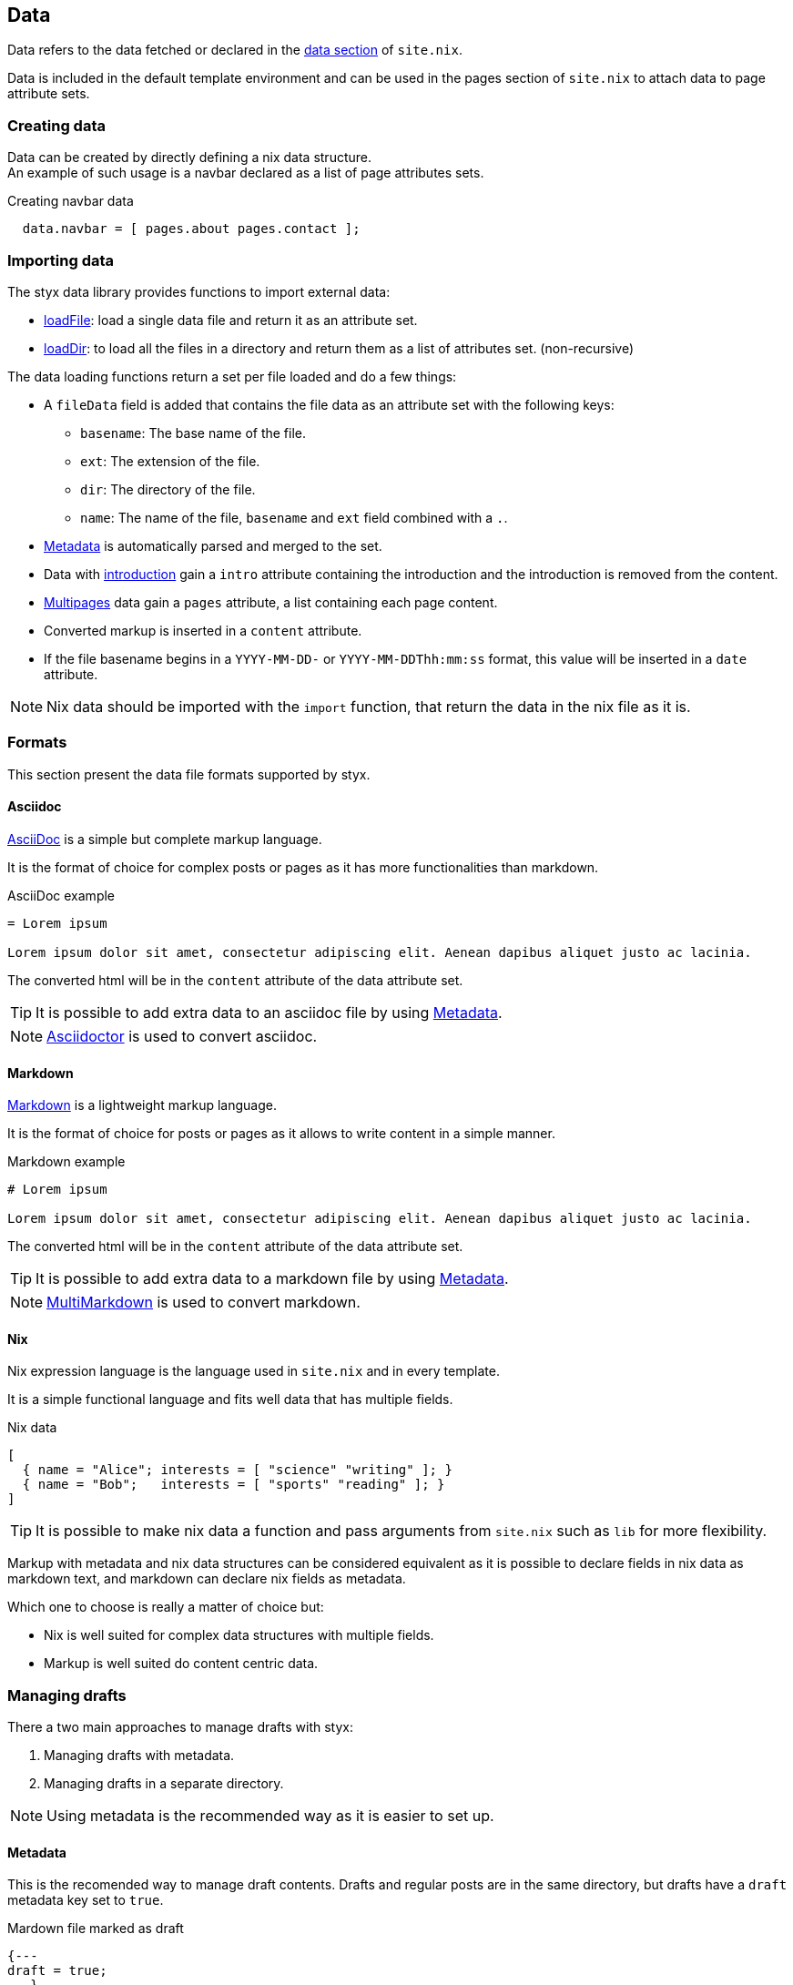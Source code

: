 [[Data]]
== Data

Data refers to the data fetched or declared in the <<site.nix-data,data section>> of `site.nix`.

Data is included in the default template environment and can be used in the pages section of `site.nix` to attach data to page attribute sets.

=== Creating data

Data can be created by directly defining a nix data structure. +
An example of such usage is a navbar declared as a list of page attributes sets.

[source, nix]
.Creating navbar data
----
  data.navbar = [ pages.about pages.contact ];
----

=== Importing data

The styx data library provides functions to import external data:

- link:library.html#lib.data.loadFile[loadFile]: load a single data file and return it as an attribute set.
- link:library.html#lib.data.loadDir[loadDir]: to load all the files in a directory and return them as a list of attributes set. (non-recursive)

The data loading functions return a set per file loaded and do a few things:

* A `fileData` field is added that contains the file data as an attribute set with the following keys:
** `basename`: The base name of the file.
** `ext`: The extension of the file.
** `dir`: The directory of the file.
** `name`: The name of the file, `basename` and `ext` field combined with a `.`.
* <<data.metadata>> is automatically parsed and merged to the set.
* Data with <<data.introduction,introduction>> gain a `intro` attribute containing the introduction and the introduction is removed from the content.
* <<data.multipage,Multipages>> data gain a `pages` attribute, a list containing each page content.
* Converted markup is inserted in a `content` attribute.
* If the file basename begins in a `YYYY-MM-DD-` or `YYYY-MM-DDThh:mm:ss` format, this value will be inserted in a `date` attribute.

NOTE: Nix data should be imported with the `import` function, that return the data in the nix file as it is.

=== Formats

This section present the data file formats supported by styx.

==== Asciidoc

link:https://en.wikipedia.org/wiki/AsciiDoc[AsciiDoc] is a simple but complete markup language.

It is the format of choice for complex posts or pages as it has more functionalities than markdown.

[source,asciidoc]
.AsciiDoc example
----
= Lorem ipsum

Lorem ipsum dolor sit amet, consectetur adipiscing elit. Aenean dapibus aliquet justo ac lacinia.
----

The converted html will be in the `content` attribute of the data attribute set.

TIP: It is possible to add extra data to an asciidoc file by using <<Metadata>>.

NOTE: link:http://asciidoctor.org/[Asciidoctor] is used to convert asciidoc.

==== Markdown

link:https://en.wikipedia.org/wiki/Markdown[Markdown] is a lightweight markup language.

It is the format of choice for posts or pages as it allows to write content in a simple manner.

[source,markdown]
.Markdown example
----
# Lorem ipsum

Lorem ipsum dolor sit amet, consectetur adipiscing elit. Aenean dapibus aliquet justo ac lacinia.
----

The converted html will be in the `content` attribute of the data attribute set.

TIP: It is possible to add extra data to a markdown file by using <<Metadata>>.

NOTE: link:http://fletcherpenney.net/multimarkdown/[MultiMarkdown] is used to convert markdown.

==== Nix

Nix expression language is the language used in `site.nix` and in every template.

It is a simple functional language and fits well data that has multiple fields.

[source, nix]
.Nix data
----
[
  { name = "Alice"; interests = [ "science" "writing" ]; }
  { name = "Bob";   interests = [ "sports" "reading" ]; }
]
----

TIP: It is possible to make nix data a function and pass arguments from `site.nix`  such as `lib` for more flexibility.

====
Markup with metadata and nix data structures can be considered equivalent as it is possible to declare fields in nix data as markdown text, and markdown can declare nix fields as metadata.

Which one to choose is really a matter of choice but:

- Nix is well suited for complex data structures with multiple fields.
- Markup is well suited do content centric data.
====

[[data.drafts]]
=== Managing drafts

There a two main approaches to manage drafts with styx:

1. Managing drafts with metadata.
2. Managing drafts in a separate directory.

NOTE: Using metadata is the recommended way as it is easier to set up.

==== Metadata

This is the recomended way to manage draft contents. Drafts and regular posts are in the same directory, but drafts have a `draft` metadata key set to `true`.

[source, markdown]
.Mardown file marked as draft
----
{---
draft = true;
---}
# Lorem ipsum

Lorem ipsum dolor sit amet, consectetur adipiscing elit. Aenean dapibus aliquet justo ac lacinia.
----

Then the list of posts can be fetched with link:library.html#lib.template.loadDir[loadDir] by passing the `renderDrafts` parameter.

[source, nix]
.Fetching drafts
----
  data = {
    posts = loadDir { dir = ./data/posts; inherit (conf) renderDrafts; };
  };
----

To "publish" a draft, its `draft` metadata should be set to false, or removed.

NOTE: If `renderDrafts` is not set, it will be assumed as `false` and automatically filter contents that have a `draft` metadata field set to `true`.

==== Directories

It is also possible to manage drafts in a separate directory. In this case `optionals` is used to load the drafts only if `conf.renderDrafts` is set to true.

[source, nix]
----
  data = {
    posts  = let
      posts  = loadDir { dir = ./data/posts; };
      drafts = optionals (conf.renderDrafts) (loadDir { dir = ./data/drafts; draft = true; }); 
    in sortBy "date" "dsc" (posts ++ drafts);
  };
----

To "publish" a draft, the content file should be moved in the non draft directory.

[[data.metadata]]
=== Metadata

Metadata is the way to attach Nix data to markup files.

A metadata block is a Nix attribute set which opening is `{---` and closing `---}`. +

[source,markdown]
.Adding metadata to a markdown file
----
{---
date = "2016-10-10";
tags = [ "foo" "bar" ];
---}

# Lorem ipsum

Lorem ipsum dolor sit amet, consectetur adipiscing elit. Aenean dapibus aliquet justo ac lacinia.
----

Metadata attributes will automatically be added to the data attribute set.

[[data.introduction]]
=== Introduction

It is possible to declare a section on an imported markup file as the introduction.

Introduction and main contents are separated by `>>>`, content prior the separator will be inserted in the `intro` attribute. +

[source,markdown]
.Adding an introduction to a markdown file
----
Lorem ipsum dolor sit amet, consectetur adipiscing elit.

>>>

# Lorem ipsum

Mauris quis dolor nec est accumsan dictum eu ut nulla. Sed ut tempus quam, vel bibendum lacus. Nulla vestibulum velit sed ipsum tincidunt maximus.
----

NOTE: `intro` field contents are included in the `content` field.

[[data.multipage]]
=== Multipage data

It is possible to split markup file in subpages by using the `<<<` separator.

[source,markdown]
.Splitting a markdown file in 3 pages
----
# Lorem ipsum

Lorem ipsum dolor sit amet, consectetur adipiscing elit. Aenean dapibus aliquet justo ac lacinia.

<<<

# Cras malesuada metus

Cras malesuada metus quis mi pulvinar faucibus. Vivamus suscipit est ante, ut auctor tortor semper nec. 

<<<

# Phasellus consequat

Phasellus consequat a nibh sit amet ultricies. Quisque feugiat justo eu condimentum convallis.
----

The resulting data set will have an extra `pages` field that will hold the list of subpages content in format `[ { content = ...; } ]`.

NOTE: The data section is only responsible for generating the data attribute set. Transforming a data attribute set in a page attribute set is done in the pages section. +
For example, the `mkPagesList` or `mkMultipages` function can generate pages from a multipage data set.


[[data.taxonomies]]
=== Taxonomies

==== Overview

Taxonomies are a way to group and structure data.

Styx taxonomies uses a two layers grouping system: taxonomies and terms. +
The **taxonomy** layer group the content declaring a specific data attribute, and the **term** layer group the contents in the taxonomy depending of the values set to that specific attribute.

A common example of taxonomy is tags, `tags` will be the taxonomy and `sports` or `technology` will be the terms.

Taxonomy are organized in the following structure:

* Taxonomy: Name of the grouping characteristic, for example `tags`.
* Term: Groups in the taxonomy, for `tags` it will the values tags can take, for example `sports` or `technology`.
* Values: Objects grouped by a taxonomy term, for example all the posts with the `technology` tag.

==== Creating a taxonomy data structure

A taxonomy data structure is created with the `mkTaxonomyData` function. +
This function take a set parameter with two required attributes `data` and `taxonomies`.

`taxonomies`:: A list of taxonomy fields to look for into `data`.
`data`:: The list of attribute sets (usually pages attribute sets) to where the `taxonomy` field will be looked for.

[source, nix]
.Creating a taxonomy structure 
----
  data.taxonomies = mkTaxonomyData {
                      data = pages.posts;
                      taxonomies = [ "tags" "categories" ];
                    };
----

This will generate a taxonomy data structure where:

* `tags` and `categories` are taxonomies.
* terms would be all the values of `tags` or `categories` set in `pages.posts`.
* values would be all the pages in the `pages.posts` declaring `tags` or `categories`.

Then, the taxonomy related pages can be generated in the page section using the `mkTaxonomyPages` function.

NOTE: This example use `pages` and not `data` attribute sets because data attribute sets do not have a `path` field making it impossible to generate links to them. +
Using data attribute sets such as `data.posts` would make it impossible to generate pages from the taxonomy with `mkTaxonomyPages`.

====
The taxonomy data structure uses property lists, lists of attribute sets with a single key, for easier data manipulation.

[source, nix]
.Taxonomy data structure
----
[
  {
    TAXONOMY1 = [
      { TERM1 = [ VALUE1 VALUE2 ... ]; }
      { TERM2 = [  ... ]; }
      ...
    ];
  }
  {
    TAXONOMY2 = [
      { TERM1 = [ VALUE1 VALUE2 ... ]; }
      { TERM2 = [  ... ]; }
      ...
    ];
  }
]
----
====

==== Adding taxonomy to data

Adding taxonomy fields to a content consists in adding a metadata attribute with taxonomy name containing a list of terms.

[source,markdown]
.Setting tags to a markdown file
----
{---
tags = [ "foo" "bar" ];
---}

# Lorem ipsum

Lorem ipsum dolor sit amet, consectetur adipiscing elit. Aenean dapibus aliquet justo ac lacinia.
----


IMPORTANT: Tiaxonomy terms must be a list of strings.

